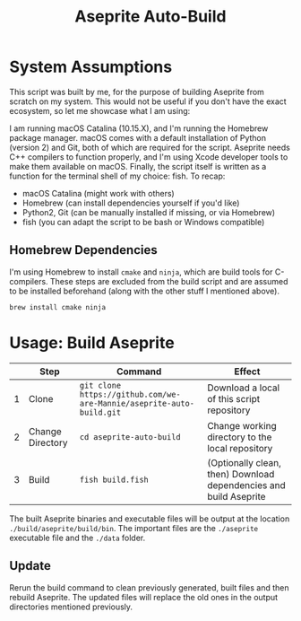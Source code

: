 #+TITLE: Aseprite Auto-Build
#+OPTIONS: toc:nil
#+OPTIONS: num:nil

* System Assumptions
This script was built by me, for the purpose of building Aseprite from
scratch on my system. This would not be useful if you don't have the
exact ecosystem, so let me showcase what I am using:

I am running macOS Catalina (10.15.X), and I'm running the Homebrew
package manager. macOS comes with a default installation of Python
(version 2) and Git, both of which are required for the
script. Aseprite needs C++ compilers to function properly, and I'm
using Xcode developer tools to make them available on macOS. Finally,
the script itself is written as a function for the terminal shell of
my choice: fish. To recap:

- macOS Catalina (might work with others)
- Homebrew (can install dependencies yourself if you'd like)
- Python2, Git (can be manually installed if missing, or via Homebrew)
- fish (you can adapt the script to be bash or Windows compatible)

** Homebrew Dependencies
I'm using Homebrew to install =cmake= and =ninja=, which are build
tools for C-compilers. These steps are excluded from the build script
and are assumed to be installed beforehand (along with the other stuff
I mentioned above).

#+BEGIN_SRC fish
brew install cmake ninja
#+END_SRC

* Usage: Build Aseprite
|   | Step             | Command                                                              | Effect                                                            |
|---+------------------+----------------------------------------------------------------------+-------------------------------------------------------------------|
| 1 | Clone            | =git clone https://github.com/we-are-Mannie/aseprite-auto-build.git= | Download a local of this script repository                        |
| 2 | Change Directory | =cd aseprite-auto-build=                                             | Change working directory to the local repository                  |
| 3 | Build            | =fish build.fish=                                                    | (Optionally clean, then) Download dependencies and build Aseprite |

The built Aseprite binaries and executable files will be output at the
location =./build/aseprite/build/bin=. The important files are the
=./aseprite= executable file and the =./data= folder.

** Update
Rerun the build command to clean previously generated, built files and
then rebuild Aseprite. The updated files will replace the old ones in
the output directories mentioned previously.
